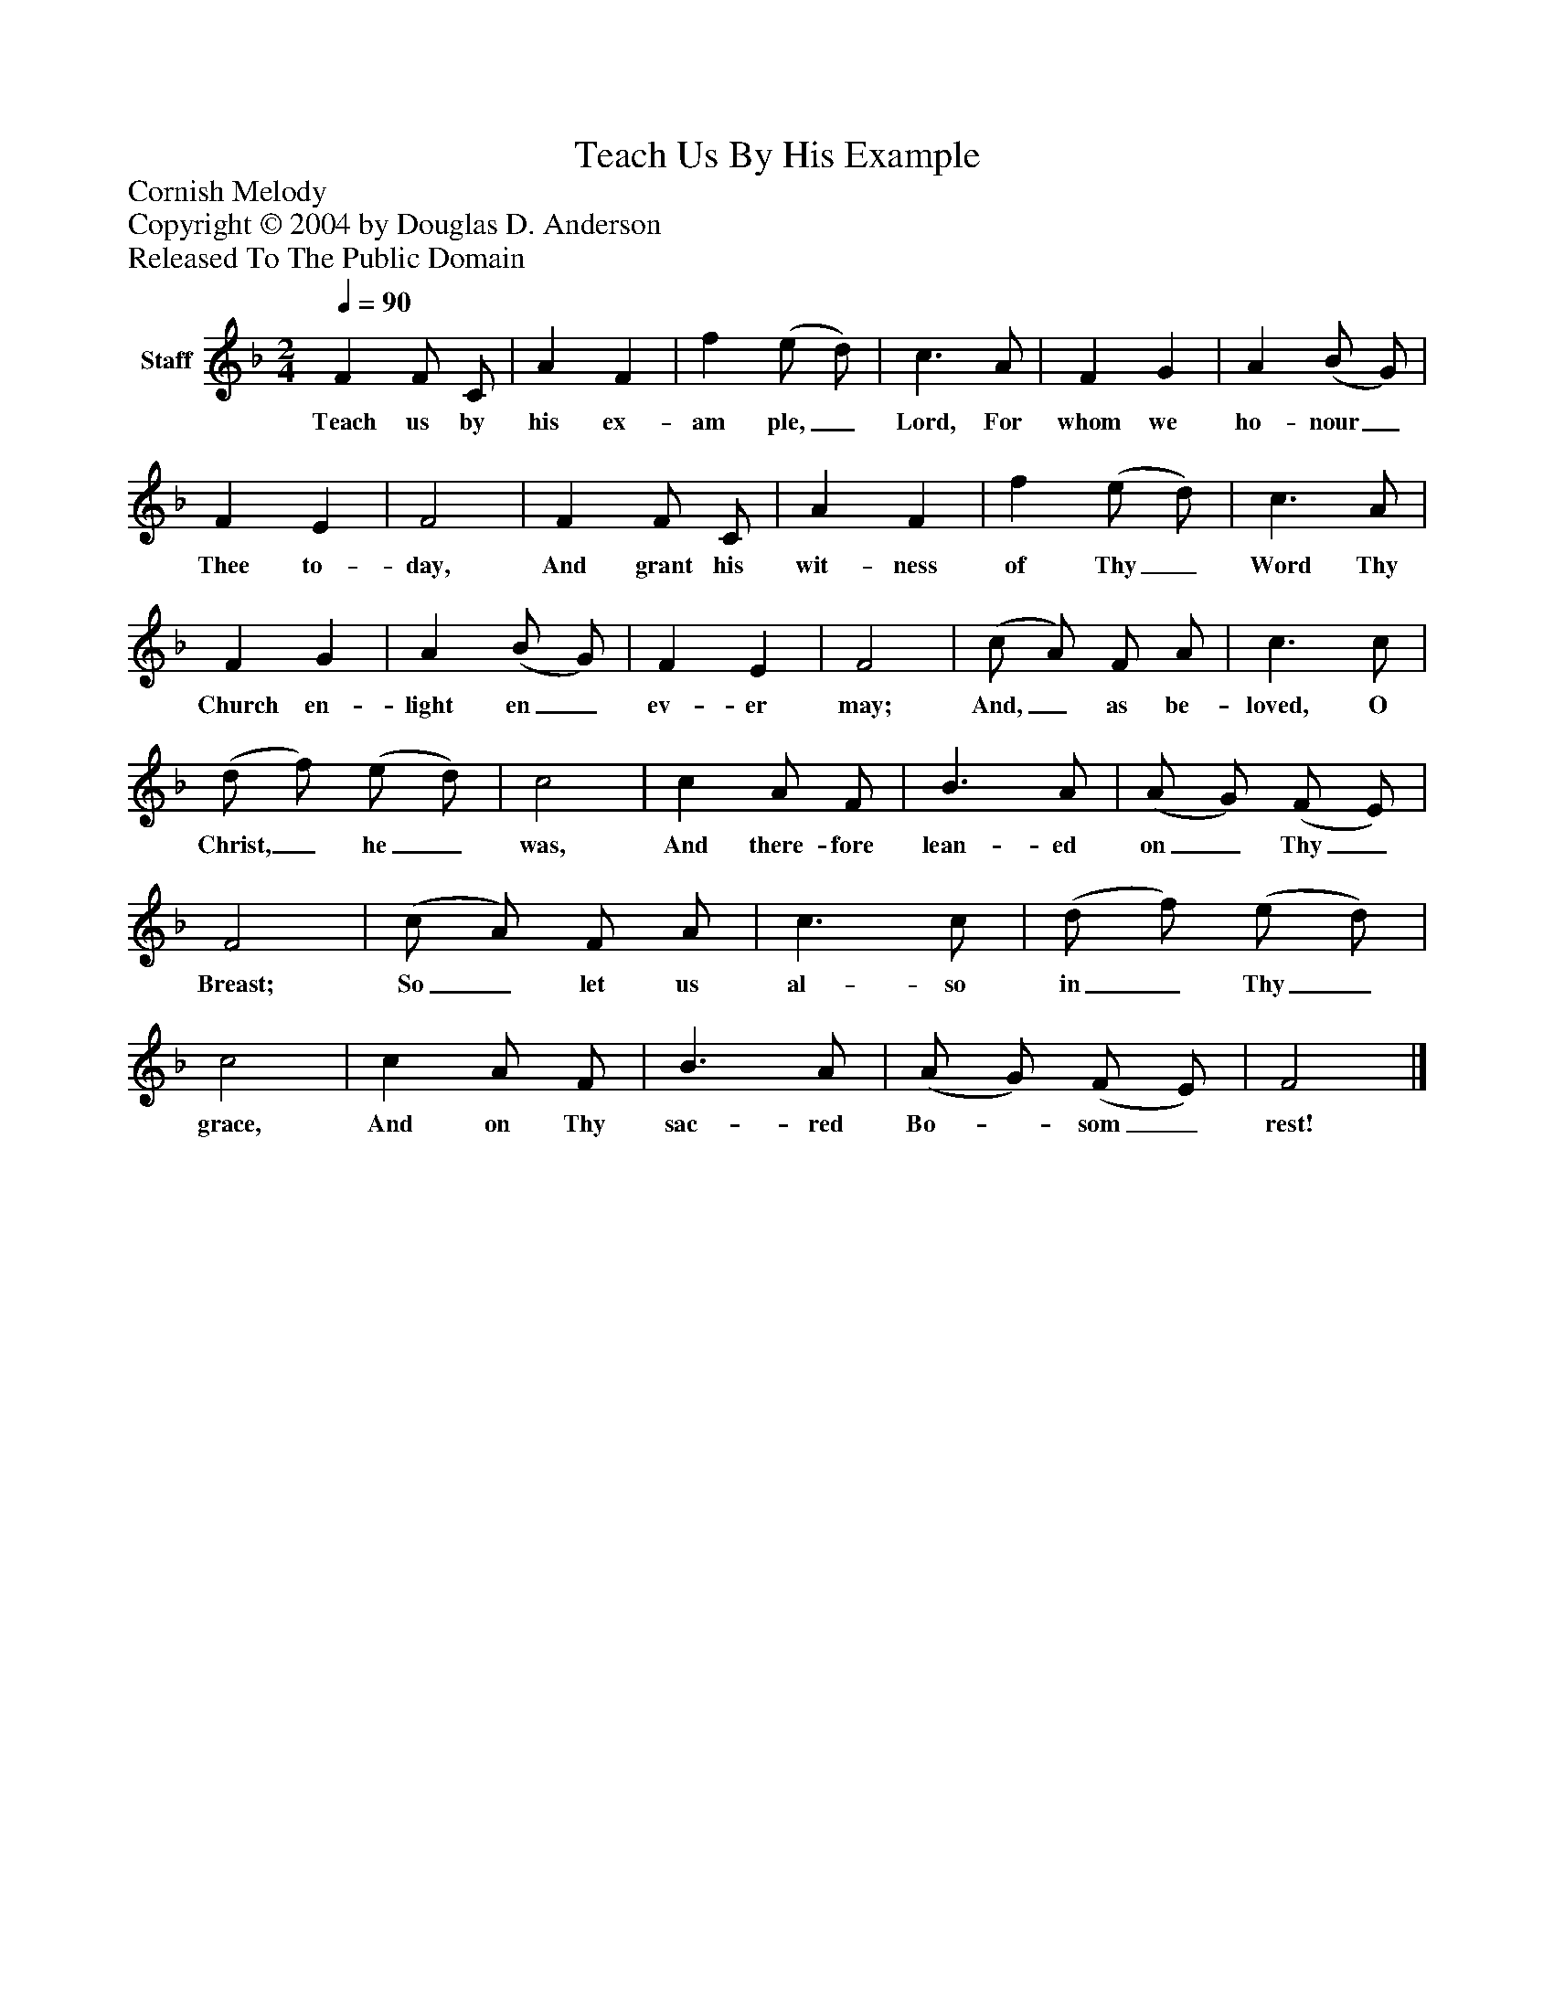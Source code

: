 %%abc-creator mxml2abc 1.4
%%abc-version 2.0
%%continueall true
%%titletrim true
%%titleformat A-1 T C1, Z-1, S-1
X: 0
T: Teach Us By His Example
Z: Cornish Melody
Z: Copyright © 2004 by Douglas D. Anderson
Z: Released To The Public Domain
L: 1/4
M: 2/4
Q: 1/4=90
V: P1 name="Staff"
%%MIDI program 1 19
K: F
[V: P1]  F F/ C/ | A F | f (e/ d/) | c3/ A/ | F G | A (B/ G/) | F E | F2 | F F/ C/ | A F | f (e/ d/) | c3/ A/ | F G | A (B/ G/) | F E | F2 | (c/ A/) F/ A/ | c3/ c/ | (d/ f/) (e/ d/) | c2 | c A/ F/ | B3/ A/ | (A/ G/) (F/ E/) | F2 | (c/ A/) F/ A/ | c3/ c/ | (d/ f/) (e/ d/) | c2 | c A/ F/ | B3/ A/ | (A/ G/) (F/ E/) | F2|]
w: Teach us by his ex- am ple,_ Lord, For whom we ho- nour_ Thee to- day, And grant his wit- ness of Thy_ Word Thy Church en- light en_ ev- er may; And,_ as be- loved, O Christ,_ he_ was, And there- fore lean- ed on_ Thy_ Breast; So_ let us al- so in_ Thy_ grace, And on Thy sac- red Bo-_ som_ rest!

